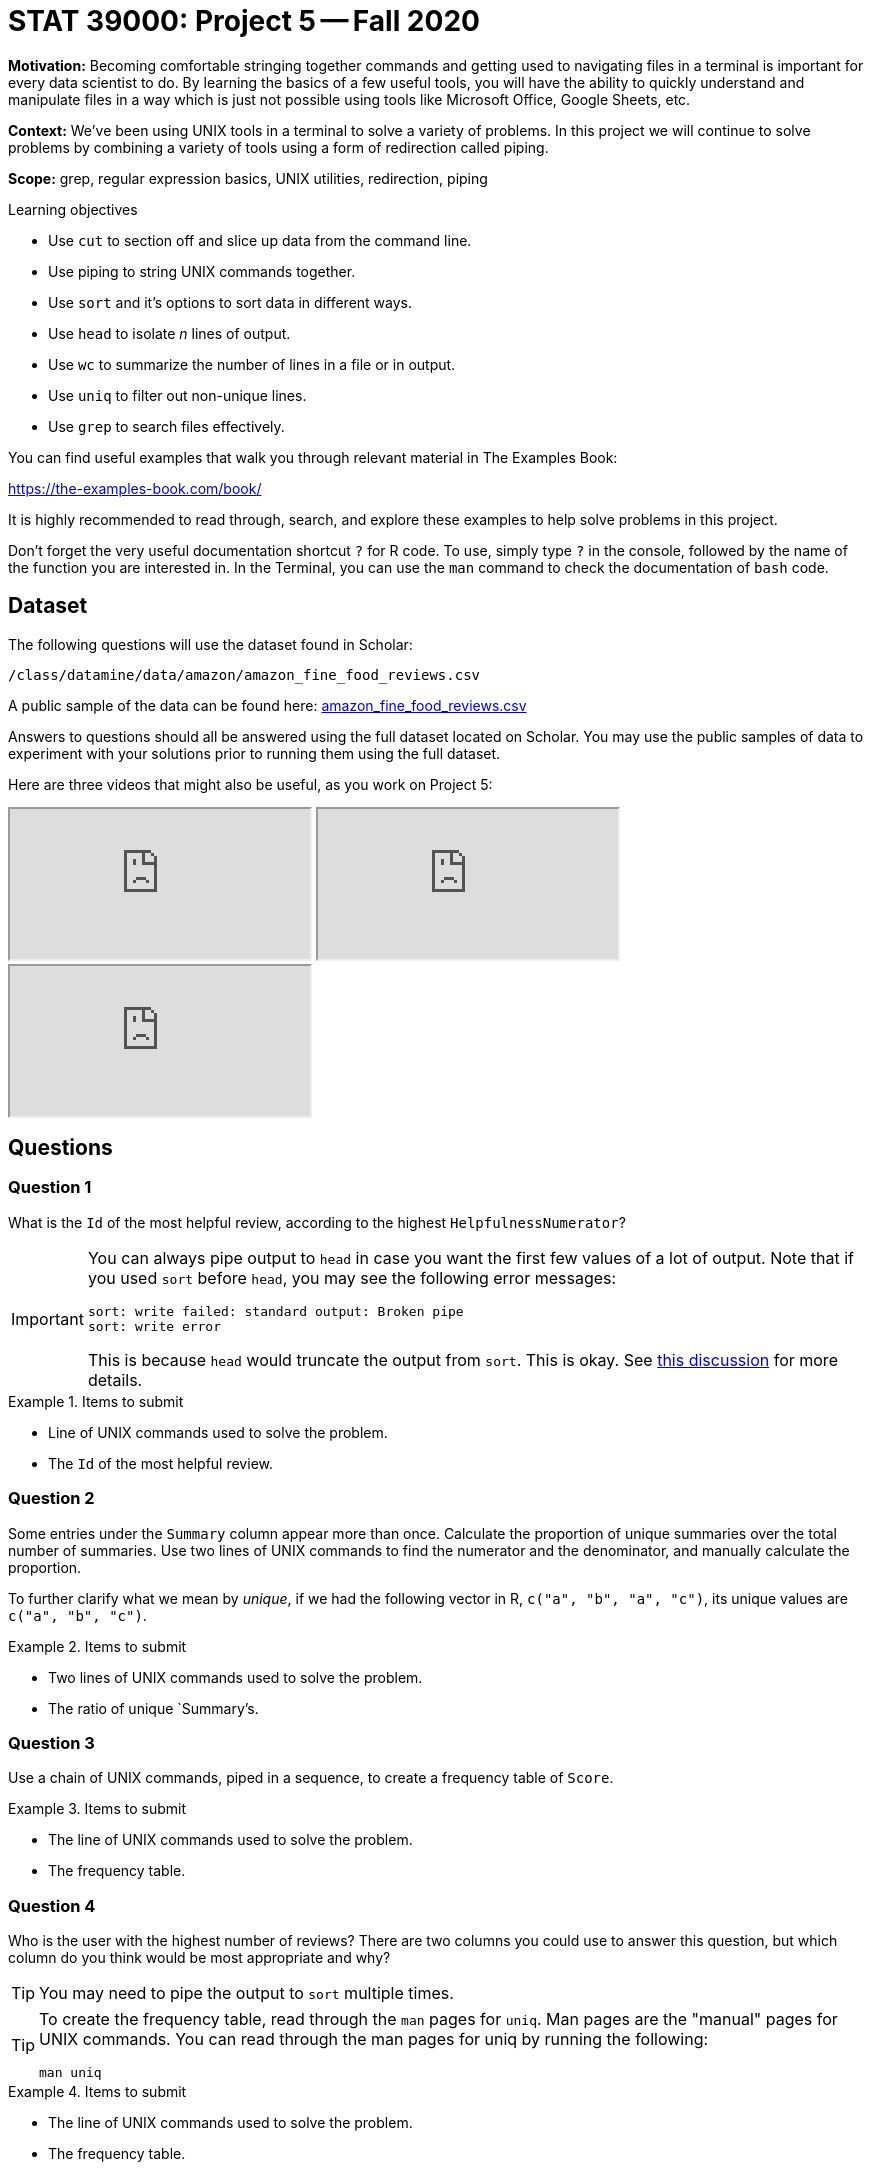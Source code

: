 = STAT 39000: Project 5 -- Fall 2020

**Motivation:** Becoming comfortable stringing together commands and getting used to navigating files in a terminal is important for every data scientist to do. By learning the basics of a few useful tools, you will have the ability to quickly understand and manipulate files in a way which is just not possible using tools like Microsoft Office, Google Sheets, etc.

**Context:** We've been using UNIX tools in a terminal to solve a variety of problems. In this project we will continue to solve problems by combining a variety of tools using a form of redirection called piping.

**Scope:** grep, regular expression basics, UNIX utilities, redirection, piping

.Learning objectives
****
- Use `cut` to section off and slice up data from the command line.
- Use piping to string UNIX commands together.
- Use `sort` and it's options to sort data in different ways.
- Use `head` to isolate _n_ lines of output.
- Use `wc` to summarize the number of lines in a file or in output.
- Use `uniq` to filter out non-unique lines.
- Use `grep` to search files effectively.
****

You can find useful examples that walk you through relevant material in The Examples Book:

https://the-examples-book.com/book/

It is highly recommended to read through, search, and explore these examples to help solve problems in this project.

Don't forget the very useful documentation shortcut `?` for R code. To use, simply type `?` in the console, followed by the name of the function you are interested in. In the Terminal, you can use the `man` command to check the documentation of `bash` code.

== Dataset

The following questions will use the dataset found in Scholar:

`/class/datamine/data/amazon/amazon_fine_food_reviews.csv`

A public sample of the data can be found here: https://www.datadepot.rcac.purdue.edu/datamine/data/amazon/amazon_fine_food_reviews.csv[amazon_fine_food_reviews.csv]

Answers to questions should all be answered using the full dataset located on Scholar. You may use the public samples of data to experiment with your solutions prior to running them using the full dataset.

Here are three videos that might also be useful, as you work on Project 5:

++++
<iframe class="video" src="https://cdnapisec.kaltura.com/p/983291/sp/98329100/embedIframeJs/uiconf_id/29134031/partner_id/983291?iframeembed=true&playerId=kaltura_player&entry_id=1_033gzti4&flashvars[streamerType]=auto&amp;flashvars[localizationCode]=en&amp;flashvars[leadWithHTML5]=true&amp;flashvars[sideBarContainer.plugin]=true&amp;flashvars[sideBarContainer.position]=left&amp;flashvars[sideBarContainer.clickToClose]=true&amp;flashvars[chapters.plugin]=true&amp;flashvars[chapters.layout]=vertical&amp;flashvars[chapters.thumbnailRotator]=false&amp;flashvars[streamSelector.plugin]=true&amp;flashvars[EmbedPlayer.SpinnerTarget]=videoHolder&amp;flashvars[dualScreen.plugin]=true&amp;flashvars[Kaltura.addCrossoriginToIframe]=true&amp;&wid=1_s3x23xpl"></iframe>
++++

++++
<iframe class="video" src="https://cdnapisec.kaltura.com/p/983291/sp/98329100/embedIframeJs/uiconf_id/29134031/partner_id/983291?iframeembed=true&playerId=kaltura_player&entry_id=1_b3pvmwfh&flashvars[streamerType]=auto&amp;flashvars[localizationCode]=en&amp;flashvars[leadWithHTML5]=true&amp;flashvars[sideBarContainer.plugin]=true&amp;flashvars[sideBarContainer.position]=left&amp;flashvars[sideBarContainer.clickToClose]=true&amp;flashvars[chapters.plugin]=true&amp;flashvars[chapters.layout]=vertical&amp;flashvars[chapters.thumbnailRotator]=false&amp;flashvars[streamSelector.plugin]=true&amp;flashvars[EmbedPlayer.SpinnerTarget]=videoHolder&amp;flashvars[dualScreen.plugin]=true&amp;flashvars[Kaltura.addCrossoriginToIframe]=true&amp;&wid=1_b01m3m83"></iframe>
++++

++++
<iframe class="video" src="https://cdnapisec.kaltura.com/p/983291/sp/98329100/embedIframeJs/uiconf_id/29134031/partner_id/983291?iframeembed=true&playerId=kaltura_player&entry_id=1_wf3zmtmy&flashvars[streamerType]=auto&amp;flashvars[localizationCode]=en&amp;flashvars[leadWithHTML5]=true&amp;flashvars[sideBarContainer.plugin]=true&amp;flashvars[sideBarContainer.position]=left&amp;flashvars[sideBarContainer.clickToClose]=true&amp;flashvars[chapters.plugin]=true&amp;flashvars[chapters.layout]=vertical&amp;flashvars[chapters.thumbnailRotator]=false&amp;flashvars[streamSelector.plugin]=true&amp;flashvars[EmbedPlayer.SpinnerTarget]=videoHolder&amp;flashvars[dualScreen.plugin]=true&amp;flashvars[Kaltura.addCrossoriginToIframe]=true&amp;&wid=1_v55nhwhp"></iframe>
++++


== Questions

=== Question 1

What is the `Id` of the most helpful review, according to the highest `HelpfulnessNumerator`?

[IMPORTANT]
====
You can always pipe output to `head` in case you want the first few values of a lot of output. Note that if you used `sort` before `head`, you may see the following error messages:

----
sort: write failed: standard output: Broken pipe
sort: write error
----

This is because `head` would truncate the output from `sort`. This is okay. See https://stackoverflow.com/questions/46202653/bash-error-in-sort-sort-write-failed-standard-output-broken-pipe[this discussion] for more details.
====

.Items to submit
====
- Line of UNIX commands used to solve the problem.
- The `Id` of the most helpful review.
====

=== Question 2

Some entries under the `Summary` column appear more than once. Calculate the proportion of unique summaries over the total number of summaries. Use two lines of UNIX commands to find the numerator and the denominator, and manually calculate the proportion.

To further clarify what we mean by _unique_, if we had the following vector in R, `c("a", "b", "a", "c")`, its unique values are `c("a", "b", "c")`. 

.Items to submit
====
- Two lines of UNIX commands used to solve the problem.
- The ratio of unique `Summary`'s.
====

=== Question 3

Use a chain of UNIX commands, piped in a sequence, to create a frequency table of `Score`.

.Items to submit
====
- The line of UNIX commands used to solve the problem.
- The frequency table.
====

=== Question 4

Who is the user with the highest number of reviews? There are two columns you could use to answer this question, but which column do you think would be most appropriate and why?

[TIP]
====
You may need to pipe the output to `sort` multiple times.
====

[TIP]
====
To create the frequency table, read through the `man` pages for `uniq`. Man pages are the "manual" pages for UNIX commands. You can read through the man pages for uniq by running the following:

[source,bash]
----
man uniq
----
====

.Items to submit
====
- The line of UNIX commands used to solve the problem.
- The frequency table.
====

=== Question 5

Anecdotally, there seems to be a tendency to leave reviews when we feel strongly (either positive or negative) about a product. For the user with the highest number of reviews (i.e., the user identified in question 4), would you say that they follow this pattern of extremes? Let's consider 5 star reviews to be strongly positive and 1 star reviews to be strongly negative. Let's consider anything in between neither strongly positive nor negative.

[TIP]
====
You may find the solution to problem (3) useful.
====

.Items to submit
====
- The line of UNIX commands used to solve the problem.
====

=== Question 6

Find the most helpful review with a `Score` of 5.  Then (separately) find the most helpful review with a `Score` of 1.  As before, we are considering the most helpful review to be the review with the highest `HelpfulnessNumerator`.

[TIP]
====
You can use multiple lines to solve this problem.
====

.Items to submit
====
- The lines of UNIX commands used to solve the problem.
- `ProductId`'s of both requested reviews.
====

=== Question 7

For *only* the two `ProductId` from the previous question, create a new dataset called `scores.csv` that contains all `ProductId` and `Score` from all reviews for these two items.

.Items to submit
====
- The line of UNIX commands used to solve the problem.
====

=== OPTIONAL QUESTION

Use R to load up `scores.csv` into a new data.frame called `dat`. Create a histogram for each products' `Score`. Compare the most helpful review `Score` with those given in the histogram. Based on this comparison, point out some curiosities about the product that may be worth exploring. For example, if a product receives many high scores, but has a super helpful review that gives the product 1 star, I may tend to wonder if the product is not as great as it seems to be.

.Items to submit
====
- R code used to create the histograms.
- 3 histograms, 1 for each `ProductId`.
- 1-2 sentences describing the curious pattern that you would like to further explore.
====